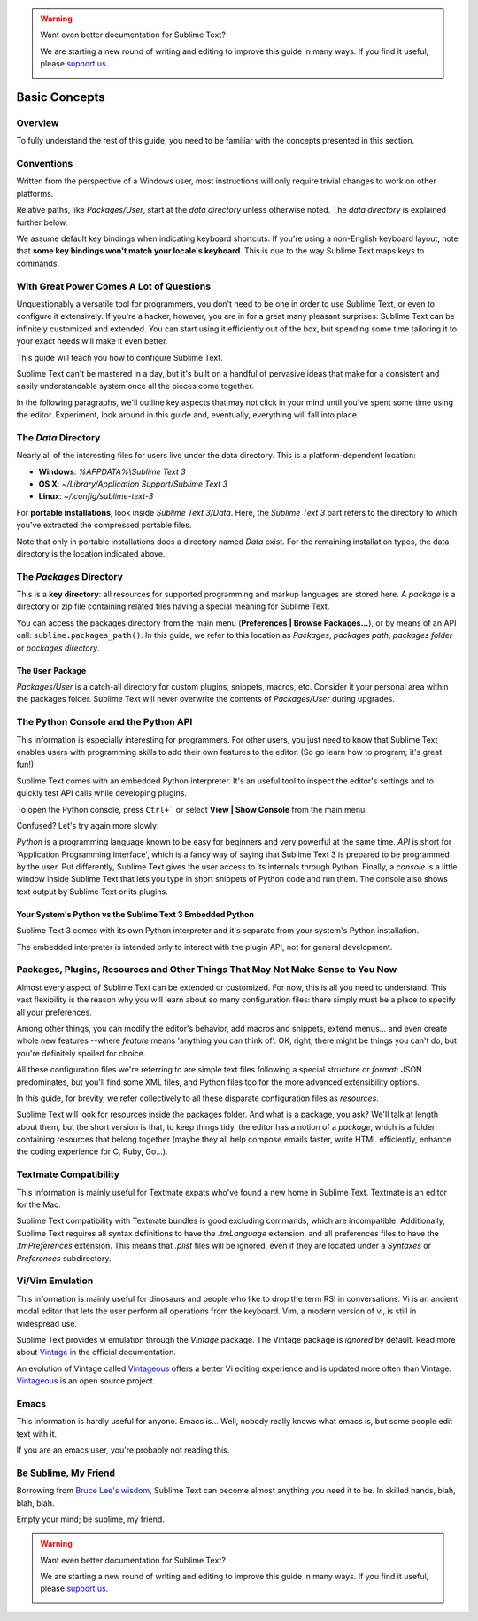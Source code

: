 .. warning::

   Want even better documentation for Sublime Text?

   We are starting a new round of writing and editing to improve this guide in many ways. If you find it useful, please `support us <https://www.bountysource.com/teams/st-undocs/fundraiser>`_.

   |AmountRaised|

==============
Basic Concepts
==============

Overview
========

To fully understand the rest of this guide, you need to be familiar with the
concepts presented in this section.


Conventions
===========

Written from the perspective of a Windows user, most instructions will only
require trivial changes to work on other platforms.

Relative paths, like *Packages/User*, start at the *data directory* unless
otherwise noted. The *data directory* is explained further below.

We assume default key bindings when indicating keyboard shortcuts. If you're
using a non-English keyboard layout, note that **some key bindings won't match
your locale's keyboard**. This is due to the way Sublime Text maps keys to
commands.


With Great Power Comes A Lot of Questions
=========================================

Unquestionably a versatile tool for programmers, you don't need to be one in
order to use Sublime Text, or even to configure it extensively. If you're a
hacker, however, you are in for a great many pleasant surprises: Sublime Text
can be infinitely customized and extended. You can start using it efficiently
out of the box, but spending some time tailoring it to your exact needs will
make it even better.

This guide will teach you how to configure Sublime Text.

Sublime Text can't be mastered in a day, but it's built on a handful of
pervasive ideas that make for a consistent and easily understandable system
once all the pieces come together.

In the following paragraphs, we'll outline key aspects that may not click
in your mind until you've spent some time using the editor. Experiment,
look around in this guide and, eventually, everything will fall into place.


The *Data* Directory
====================

Nearly all of the interesting files for users live under the data directory.
This is a platform-dependent location:

.. XXX I'm using the portable installation, so double check this.

* **Windows**: *%APPDATA%\\Sublime Text 3*
* **OS X**: *~/Library/Application Support/Sublime Text 3*
* **Linux**: *~/.config/sublime-text-3*

For **portable installations**, look inside *Sublime Text 3/Data*. Here, the
*Sublime Text 3* part refers to the directory to which you've extracted the
compressed portable files.

Note that only in portable installations does a directory named *Data* exist.
For the remaining installation types, the data directory is the location
indicated above.


The *Packages* Directory
==============================

This is a **key directory**: all resources for supported programming and markup
languages are stored here. A *package* is a directory or zip file containing
related files having a special meaning for Sublime Text.

You can access the packages directory from the main menu
(**Preferences | Browse Packages...**), or by means of an API call:
``sublime.packages_path()``. In this guide, we refer to this location as
*Packages*, *packages path*, *packages folder* or *packages directory*.

The ``User`` Package
^^^^^^^^^^^^^^^^^^^^

*Packages/User* is a catch-all directory for custom plugins, snippets,
macros, etc. Consider it your personal area within the packages folder. Sublime
Text will never overwrite the contents of *Packages/User* during upgrades.


The Python Console and the Python API
=====================================

This information is especially interesting for programmers. For other users,
you just need to know that Sublime Text enables users with programming skills
to add their own features to the editor. (So go learn how to program; it's
great fun!)

Sublime Text comes with an embedded Python interpreter. It's an useful tool
to inspect the editor's settings and to quickly test API calls while
developing plugins.

To open the Python console, press ``Ctrl+``` or select **View | Show Console**
from the main menu.

Confused? Let's try again more slowly:

*Python* is a programming language known to be easy for beginners and very
powerful at the same time. *API* is short for 'Application Programming
Interface', which is a fancy way of saying that Sublime Text 3 is prepared to
be programmed by the user. Put differently, Sublime Text gives the user access
to its internals through Python. Finally, a *console* is a little window
inside Sublime Text that lets you type in short snippets of Python code and
run them. The console also shows text output by Sublime Text or its plugins.

Your System's Python vs the Sublime Text 3 Embedded Python
^^^^^^^^^^^^^^^^^^^^^^^^^^^^^^^^^^^^^^^^^^^^^^^^^^^^^^^^^^

Sublime Text 3 comes with its own Python interpreter and it's separate from
your system's Python installation.

The embedded interpreter is intended only to interact with the plugin API, not
for general development.


Packages, Plugins, Resources and Other Things That May Not Make Sense to You Now
================================================================================

Almost every aspect of Sublime Text can be extended or customized. For now, this
is all you need to understand. This vast flexibility is the reason why you will
learn about so many configuration files: there simply must be a place to specify
all your preferences.

Among other things, you can modify the editor's behavior, add macros and
snippets, extend menus... and even create whole new features --where *feature*
means 'anything you can think of'. OK, right, there might be things you can't
do, but you're definitely spoiled for choice.

All these configuration files we're referring to are simple text files following
a special structure or *format*: JSON predominates, but you'll find some XML
files, and Python files too for the more advanced extensibility options.

In this guide, for brevity, we refer collectively to all these disparate
configuration files as *resources*.

Sublime Text will look for resources inside the packages folder. And what is a
package, you ask? We'll talk at length about them, but the short version is
that, to keep things tidy, the editor has a notion of a *package*, which is a
folder containing resources that belong together (maybe they all help compose
emails faster, write HTML efficiently, enhance the coding experience for C,
Ruby, Go...).


Textmate Compatibility
======================

This information is mainly useful for Textmate expats who've found a new home
in Sublime Text. Textmate is an editor for the Mac.

Sublime Text compatibility with Textmate bundles is good excluding commands,
which are incompatible. Additionally, Sublime Text requires all syntax
definitions to have the *.tmLanguage* extension, and all preferences files to
have the *.tmPreferences* extension. This means that *.plist* files will be
ignored, even if they are located under a *Syntaxes* or *Preferences*
subdirectory.


Vi/Vim Emulation
================

This information is mainly useful for dinosaurs and people who like to drop
the term RSI in conversations. Vi is an ancient modal editor that lets the
user perform all operations from the keyboard. Vim, a modern version of vi,
is still in widespread use.

Sublime Text provides vi emulation through the *Vintage* package. The Vintage
package is *ignored* by default. Read more about Vintage_ in the official
documentation.

An evolution of Vintage called Vintageous_ offers a better Vi editing
experience and is updated more often than Vintage. Vintageous_ is an open
source project.

.. _Vintage: http://www.sublimetext.com/docs/3/vintage.html
.. _Vintageous: http://guillermooo.bitbucket.org/Vintageous


Emacs
=====

This information is hardly useful for anyone. Emacs is... Well, nobody really
knows what emacs is, but some people edit text with it.

If you are an emacs user, you're probably not reading this.


Be Sublime, My Friend
=====================

Borrowing from `Bruce Lee's wisdom`_, Sublime Text can become almost anything
you need it to be. In skilled hands, blah, blah, blah.

Empty your mind; be sublime, my friend.

.. _Bruce Lee's wisdom: http://www.youtube.com/watch?v=7ijCSu87I9k

.. warning::

   Want even better documentation for Sublime Text?

   We are starting a new round of writing and editing to improve this guide in many ways. If you find it useful, please `support us <https://www.bountysource.com/teams/st-undocs/fundraiser>`_.

   |AmountRaised|

.. |AmountRaised| image:: https://www.bountysource.com/badge/team?team_id=841&style=raised
   :target: https://www.bountysource.com/teams/st-undocs/fundraiser
